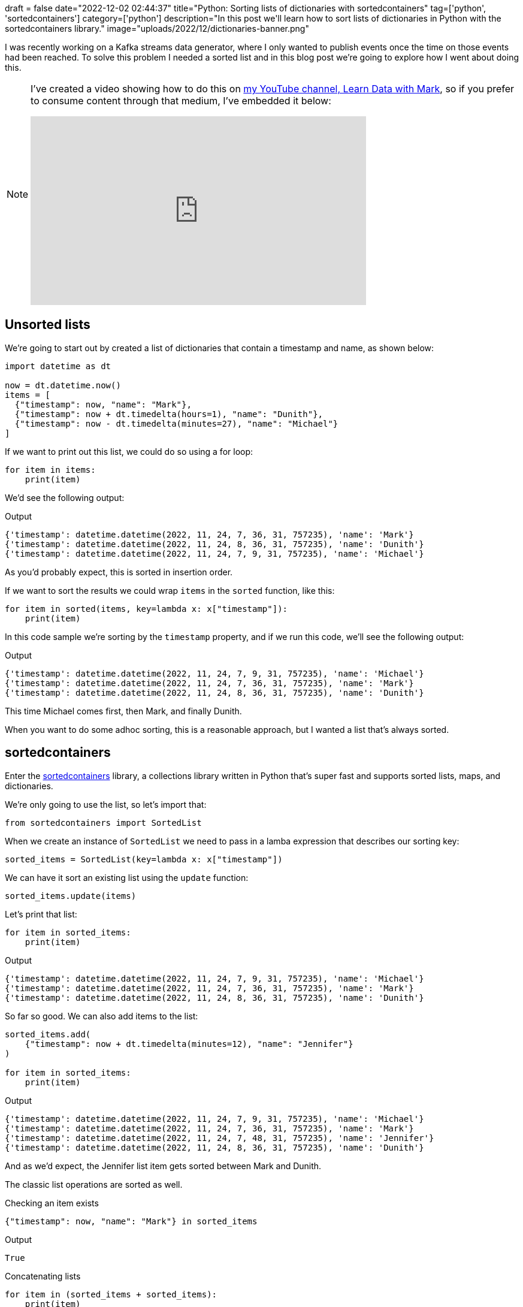 +++
draft = false
date="2022-12-02 02:44:37"
title="Python: Sorting lists of dictionaries with sortedcontainers"
tag=['python', 'sortedcontainers']
category=['python']
description="In this post we'll learn how to sort lists of dictionaries in Python with the sortedcontainers library."
image="uploads/2022/12/dictionaries-banner.png"
+++

I was recently working on a Kafka streams data generator, where I only wanted to publish events once the time on those events had been reached.
To solve this problem I needed a sorted list and in this blog post we're going to explore how I went about doing this.

[NOTE]
====
I've created a video showing how to do this on https://www.youtube.com/@learndatawithmark[my YouTube channel, Learn Data with Mark^], so if you prefer to consume content through that medium, I've embedded it below:

++++
<iframe width="560" height="315" src="https://www.youtube.com/embed/RmNNlC7zhZw" title="YouTube video player" frameborder="0" allow="accelerometer; autoplay; clipboard-write; encrypted-media; gyroscope; picture-in-picture" allowfullscreen></iframe>
++++
====

== Unsorted lists

We're going to start out by created a list of dictionaries that contain a timestamp and name, as shown below:

[source, python]
----
import datetime as dt

now = dt.datetime.now()
items = [
  {"timestamp": now, "name": "Mark"},
  {"timestamp": now + dt.timedelta(hours=1), "name": "Dunith"},
  {"timestamp": now - dt.timedelta(minutes=27), "name": "Michael"}
]
----

If we want to print out this list, we could do so using a for loop:

[source, python]
----
for item in items:
    print(item)
----

We'd see the following output:

.Output
[source, json]
----
{'timestamp': datetime.datetime(2022, 11, 24, 7, 36, 31, 757235), 'name': 'Mark'}
{'timestamp': datetime.datetime(2022, 11, 24, 8, 36, 31, 757235), 'name': 'Dunith'}
{'timestamp': datetime.datetime(2022, 11, 24, 7, 9, 31, 757235), 'name': 'Michael'}
----

As you'd probably expect, this is sorted in insertion order.

If we want to sort the results we could wrap `items` in the `sorted` function, like this:

[source, python]
----
for item in sorted(items, key=lambda x: x["timestamp"]):
    print(item)
----

In this code sample we're sorting by the `timestamp` property, and if we run this code, we'll see the following output:

.Output
[source, json]
----
{'timestamp': datetime.datetime(2022, 11, 24, 7, 9, 31, 757235), 'name': 'Michael'}
{'timestamp': datetime.datetime(2022, 11, 24, 7, 36, 31, 757235), 'name': 'Mark'}
{'timestamp': datetime.datetime(2022, 11, 24, 8, 36, 31, 757235), 'name': 'Dunith'}
----

This time Michael comes first, then Mark, and finally Dunith. 

When you want to do some adhoc sorting, this is a reasonable approach, but I wanted a list that's always sorted.

== sortedcontainers

Enter the  https://grantjenks.com/docs/sortedcontainers/[sortedcontainers^] library, a collections library written in Python that's super fast and supports sorted lists, maps, and dictionaries.

We're only going to use the list, so let's import that:


[source, python]
----
from sortedcontainers import SortedList
----

When we create an instance of `SortedList` we need to pass in a lamba expression that describes our sorting key:

[source, python]
----
sorted_items = SortedList(key=lambda x: x["timestamp"])
----

We can have it sort an existing list using the `update` function:

[source, python]
----
sorted_items.update(items)
----

Let's print that list:

[source, python]
----
for item in sorted_items:
    print(item)
----

.Output
[source, json]
----
{'timestamp': datetime.datetime(2022, 11, 24, 7, 9, 31, 757235), 'name': 'Michael'}
{'timestamp': datetime.datetime(2022, 11, 24, 7, 36, 31, 757235), 'name': 'Mark'}
{'timestamp': datetime.datetime(2022, 11, 24, 8, 36, 31, 757235), 'name': 'Dunith'}
----

So far so good.
We can also add items to the list:

[source, python]
----
sorted_items.add(
    {"timestamp": now + dt.timedelta(minutes=12), "name": "Jennifer"}
)

for item in sorted_items:
    print(item)
----


.Output
[source, json]
----
{'timestamp': datetime.datetime(2022, 11, 24, 7, 9, 31, 757235), 'name': 'Michael'}
{'timestamp': datetime.datetime(2022, 11, 24, 7, 36, 31, 757235), 'name': 'Mark'}
{'timestamp': datetime.datetime(2022, 11, 24, 7, 48, 31, 757235), 'name': 'Jennifer'}
{'timestamp': datetime.datetime(2022, 11, 24, 8, 36, 31, 757235), 'name': 'Dunith'}
----

And as we'd expect, the Jennifer list item gets sorted between Mark and Dunith. 

The classic list operations are sorted as well. 

.Checking an item exists
[source, python]
----
{"timestamp": now, "name": "Mark"} in sorted_items
----

.Output
[source, json]
----
True
----

.Concatenating lists
[source, python]
----
for item in (sorted_items + sorted_items):
    print(item)
----

.Output
[source, json]
----
{'timestamp': datetime.datetime(2022, 11, 24, 7, 9, 31, 757235), 'name': 'Michael'}
{'timestamp': datetime.datetime(2022, 11, 24, 7, 9, 31, 757235), 'name': 'Michael'}
{'timestamp': datetime.datetime(2022, 11, 24, 7, 36, 31, 757235), 'name': 'Mark'}
{'timestamp': datetime.datetime(2022, 11, 24, 7, 36, 31, 757235), 'name': 'Mark'}
{'timestamp': datetime.datetime(2022, 11, 24, 7, 48, 31, 757235), 'name': 'Jennifer'}
{'timestamp': datetime.datetime(2022, 11, 24, 7, 48, 31, 757235), 'name': 'Jennifer'}
{'timestamp': datetime.datetime(2022, 11, 24, 8, 36, 31, 757235), 'name': 'Dunith'}
{'timestamp': datetime.datetime(2022, 11, 24, 8, 36, 31, 757235), 'name': 'Dunith'}
----

.Deleting items
[source, python]
----
sorted_items.remove({"timestamp": now, "name": "Mark"})

for item in sorted_items:
    print(item)
----

.Output
[source, json]
----
{'timestamp': datetime.datetime(2022, 11, 24, 7, 9, 31, 757235), 'name': 'Michael'}
{'timestamp': datetime.datetime(2022, 11, 24, 7, 48, 31, 757235), 'name': 'Jennifer'}
{'timestamp': datetime.datetime(2022, 11, 24, 8, 36, 31, 757235), 'name': 'Dunith'}
----

=== In Summary

So far my experience with the sortedcontainers library is great - it's done everything I expected and is really easy to use.
Give it a try!